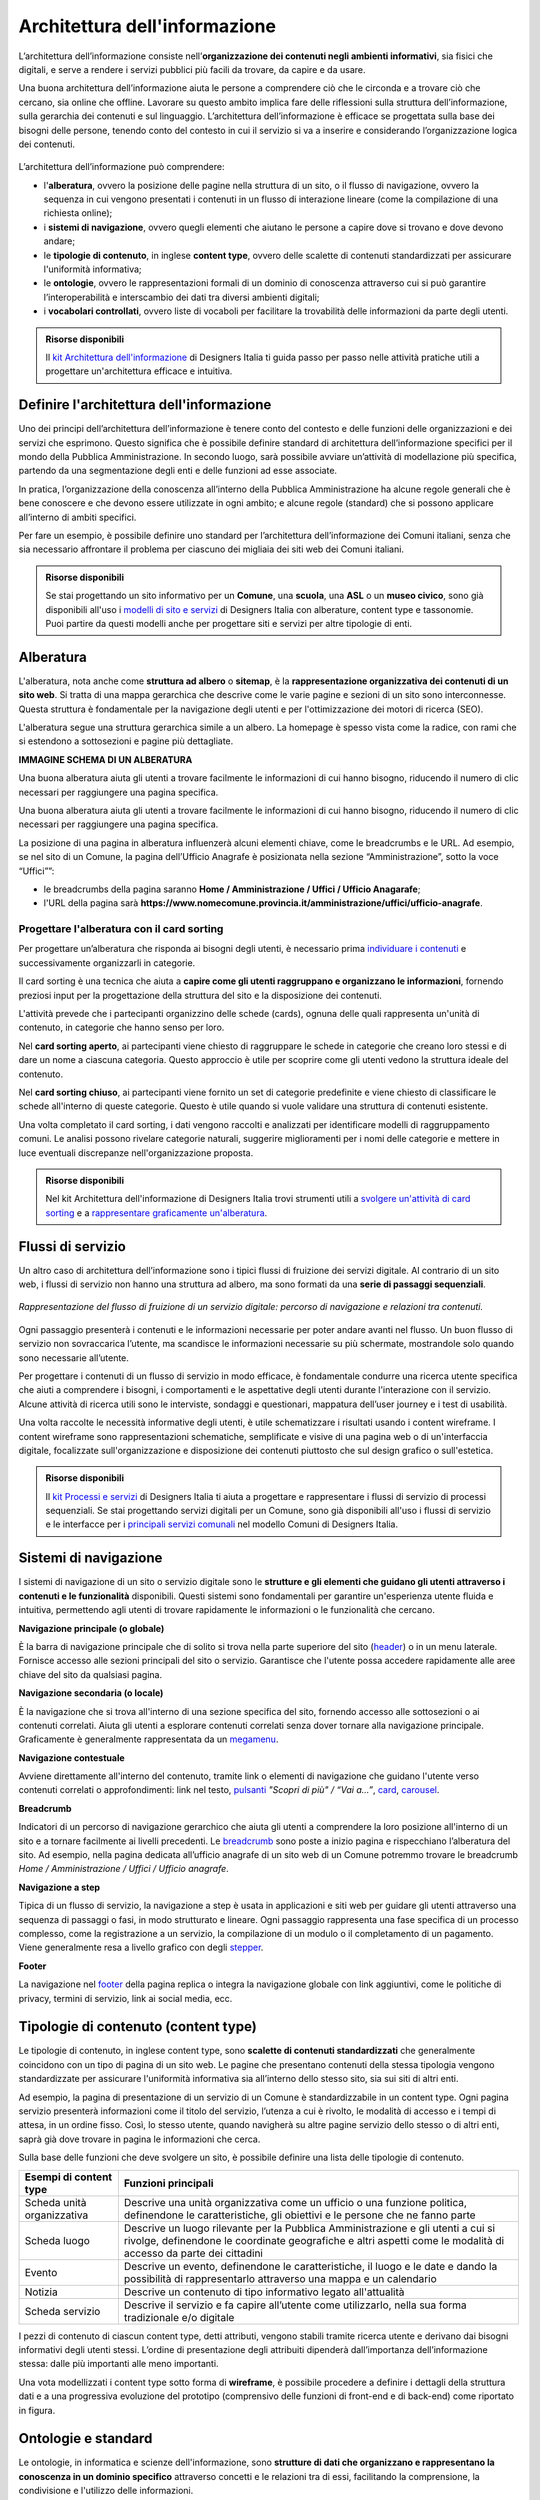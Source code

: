 Architettura dell'informazione
*********************************
L’architettura dell’informazione consiste nell’**organizzazione dei contenuti negli ambienti informativi**, sia fisici che digitali, e serve a rendere i servizi pubblici più facili da trovare, da capire e da usare. 

Una buona architettura dell’informazione aiuta le persone a comprendere ciò che le circonda e a trovare ciò che cercano, sia online che offline. Lavorare su questo ambito implica fare delle riflessioni sulla struttura dell’informazione, sulla gerarchia dei contenuti e sul linguaggio. L’architettura dell’informazione è efficace se progettata sulla base dei bisogni delle persone, tenendo conto del contesto in cui il servizio si va a inserire e considerando l’organizzazione logica dei contenuti.

.. figure:: images/schema-ai.png
   :height: 370px
   :width: 400 px
   :alt: Architettura dell’informazione
   :align: center


L’architettura dell’informazione può comprendere:
  
- l'**alberatura**, ovvero la posizione delle pagine nella struttura di un sito, o il flusso di navigazione, ovvero la sequenza in cui vengono presentati i contenuti in un flusso di interazione lineare (come la compilazione di una richiesta online); 
- i **sistemi di navigazione**, ovvero quegli elementi che aiutano le persone a capire dove si trovano e dove devono andare; 
- le **tipologie di contenuto**, in inglese **content type**, ovvero delle scalette di contenuti standardizzati per assicurare l'uniformità informativa; 
- le **ontologie**, ovvero le rappresentazioni formali di un dominio di conoscenza attraverso cui si può garantire l’interoperabilità e interscambio dei dati tra diversi ambienti digitali; 
- i **vocabolari controllati**, ovvero liste di vocaboli per facilitare la trovabilità delle informazioni da parte degli utenti.

.. admonition:: Risorse disponibili

   Il `kit Architettura dell'informazione <https://designers.italia.it/risorse-per-progettare/progettare/architettura-dell-informazione/>`_ di Designers Italia ti guida passo per passo nelle attività pratiche utili a progettare un'architettura efficace e intuitiva.

Definire l'architettura dell'informazione
=============================================

Uno dei principi dell’architettura dell’informazione è tenere conto del contesto e delle funzioni delle organizzazioni e dei servizi che esprimono. Questo significa che è possibile definire standard di architettura dell’informazione specifici per il mondo della Pubblica Amministrazione. In secondo luogo, sarà possibile avviare un’attività di modellazione più specifica, partendo da una segmentazione degli enti e delle funzioni ad esse associate.  

In pratica, l’organizzazione della conoscenza all’interno della Pubblica Amministrazione ha alcune regole generali che è bene conoscere e che devono essere utilizzate in ogni ambito; e alcune regole (standard) che si possono applicare all’interno di ambiti specifici. 

Per fare un esempio, è possibile definire uno standard per l’architettura dell’informazione dei Comuni italiani, senza che sia necessario affrontare il problema per ciascuno dei migliaia dei siti web dei Comuni italiani. 

.. admonition:: Risorse disponibili

   Se stai progettando un sito informativo per un **Comune**, una **scuola**, una **ASL** o un **museo civico**, sono già disponibili all'uso i `modelli di sito e servizi <https://designers.italia.it/modelli/>`_ di Designers Italia con alberature, content type e tassonomie. Puoi partire da questi modelli anche per progettare siti e servizi per altre tipologie di enti.

Alberatura
================

L'alberatura, nota anche come **struttura ad albero** o **sitemap**, è la **rappresentazione organizzativa dei contenuti di un sito web**. Si tratta di una mappa gerarchica che descrive come le varie pagine e sezioni di un sito sono interconnesse. Questa struttura è fondamentale per la navigazione degli utenti e per l'ottimizzazione dei motori di ricerca (SEO).  

L'alberatura segue una struttura gerarchica simile a un albero. La homepage è spesso vista come la radice, con rami che si estendono a sottosezioni e pagine più dettagliate. 

**IMMAGINE SCHEMA DI UN ALBERATURA**

Una buona alberatura aiuta gli utenti a trovare facilmente le informazioni di cui hanno bisogno, riducendo il numero di clic necessari per raggiungere una pagina specifica.

Una buona alberatura aiuta gli utenti a trovare facilmente le informazioni di cui hanno bisogno, riducendo il numero di clic necessari per raggiungere una pagina specifica. 

La posizione di una pagina in alberatura influenzerà alcuni elementi chiave, come le breadcrumbs e le URL. Ad esempio, se nel sito di un Comune, la pagina dell’Ufficio Anagrafe è posizionata nella sezione “Amministrazione”, sotto la voce “Uffici””:

- le breadcrumbs della pagina saranno **Home / Amministrazione / Uffici / Ufficio Anagarafe**;
- l'URL della pagina sarà **https://www.nomecomune.provincia.it/amministrazione/uffici/ufficio-anagrafe**.


Progettare l'alberatura con il card sorting
---------------------------------------------

Per progettare un’alberatura che risponda ai bisogni degli utenti, è necessario prima `individuare i contenuti <https://designers.italia.it/risorse-per-progettare/progettare/architettura-dell-informazione/individua-i-contenuti/>`_ e successivamente organizzarli in categorie. 

Il card sorting è una tecnica che aiuta a **capire come gli utenti raggruppano e organizzano le informazioni**, fornendo preziosi input per la progettazione della struttura del sito e la disposizione dei contenuti. 

L'attività prevede che i partecipanti organizzino delle schede (cards), ognuna delle quali rappresenta un'unità di contenuto, in categorie che hanno senso per loro.  

Nel **card sorting aperto**, ai partecipanti viene chiesto di raggruppare le schede in categorie che creano loro stessi e di dare un nome a ciascuna categoria. Questo approccio è utile per scoprire come gli utenti vedono la struttura ideale del contenuto. 

Nel **card sorting chiuso**, ai partecipanti viene fornito un set di categorie predefinite e viene chiesto di classificare le schede all'interno di queste categorie. Questo è utile quando si vuole validare una struttura di contenuti esistente. 

Una volta completato il card sorting, i dati vengono raccolti e analizzati per identificare modelli di raggruppamento comuni. Le analisi possono rivelare categorie naturali, suggerire miglioramenti per i nomi delle categorie e mettere in luce eventuali discrepanze nell'organizzazione proposta.

.. admonition:: Risorse disponibili

   Nel kit Architettura dell'informazione di Designers Italia trovi strumenti utili a `svolgere un'attività di card sorting <https://designers.italia.it/risorse-per-progettare/progettare/architettura-dell-informazione/organizza-i-contenuti/>`_ e a `rappresentare graficamente un'alberatura <https://designers.italia.it/risorse-per-progettare/progettare/architettura-dell-informazione/definisci-alberatura-content-type-e-tassonomie/>`_.



Flussi di servizio
====================
Un altro caso di architettura dell’informazione sono i tipici flussi di fruizione dei servizi digitale. Al contrario di un sito web, i flussi di servizio non hanno una struttura ad albero, ma sono formati da una **serie di passaggi sequenziali**.

.. figure:: images/image2.png
   :alt: flusso di fruizione di un servizio digitale
   :align: center

   *Rappresentazione del flusso di fruizione di un servizio digitale: percorso di navigazione e relazioni tra contenuti.*

Ogni passaggio presenterà i contenuti e le informazioni necessarie per poter andare avanti nel flusso. Un buon flusso di servizio non sovraccarica l’utente, ma scandisce le informazioni necessarie su più schermate, mostrandole solo quando sono necessarie all’utente. 

Per progettare i contenuti di un flusso di servizio in modo efficace, è fondamentale condurre una ricerca utente specifica che aiuti a comprendere i bisogni, i comportamenti e le aspettative degli utenti durante l'interazione con il servizio. Alcune attività di ricerca utili sono le interviste, sondaggi e questionari, mappatura dell’user journey e i test di usabilità. 

Una volta raccolte le necessità informative degli utenti, è utile schematizzare i risultati usando i content wireframe. I content wireframe sono rappresentazioni schematiche, semplificate e visive di una pagina web o di un'interfaccia digitale, focalizzate sull'organizzazione e disposizione dei contenuti piuttosto che sul design grafico o sull'estetica.

.. admonition:: Risorse disponibili

   Il `kit Processi e servizi <https://designers.italia.it/risorse-per-progettare/progettare/processi-e-servizi/>`_ di Designers Italia ti aiuta a progettare e rappresentare i flussi di servizio di processi sequenziali. Se stai progettando servizi digitali per un Comune, sono già disponibili all'uso i flussi di servizio e le interfacce per i `principali servizi comunali <https://designers.italia.it/modelli/comuni/adotta-il-modello-di-servizi-digitali-comunali/>`_ nel modello Comuni di Designers Italia.

Sistemi di navigazione
=============================

I sistemi di navigazione di un sito o servizio digitale sono le **strutture e gli elementi che guidano gli utenti attraverso i contenuti e le funzionalità** disponibili. Questi sistemi sono fondamentali per garantire un'esperienza utente fluida e intuitiva, permettendo agli utenti di trovare rapidamente le informazioni o le funzionalità che cercano. 

**Navigazione principale (o globale)**

È la barra di navigazione principale che di solito si trova nella parte superiore del sito (`header <https://designers.italia.it/design-system/componenti/header/>`_) o in un menu laterale. Fornisce accesso alle sezioni principali del sito o servizio. Garantisce che l'utente possa accedere rapidamente alle aree chiave del sito da qualsiasi pagina.  

**Navigazione secondaria (o locale)**

È la navigazione che si trova all'interno di una sezione specifica del sito, fornendo accesso alle sottosezioni o ai contenuti correlati. Aiuta gli utenti a esplorare contenuti correlati senza dover tornare alla navigazione principale. Graficamente è generalmente rappresentata da un `megamenu <https://designers.italia.it/design-system/componenti/megamenu/>`_. 

**Navigazione contestuale**

Avviene direttamente all'interno del contenuto, tramite link o elementi di navigazione che guidano l'utente verso contenuti correlati o approfondimenti: link nel testo, `pulsanti <https://designers.italia.it/design-system/componenti/buttons/>`_ *"Scopri di più" / “Vai a...”*, `card <https://designers.italia.it/design-system/componenti/card/>`_, `carousel <https://designers.italia.it/design-system/componenti/carousel/>`_. 

**Breadcrumb**

Indicatori di un percorso di navigazione gerarchico che aiuta gli utenti a comprendere la loro posizione all'interno di un sito e a tornare facilmente ai livelli precedenti. Le `breadcrumb <https://designers.italia.it/design-system/componenti/breadcrumbs/>`_ sono poste a inizio pagina e rispecchiano l’alberatura del sito. Ad esempio, nella pagina dedicata all’ufficio anagrafe di un sito web di un Comune potremmo trovare le breadcrumb *Home / Amministrazione / Uffici / Ufficio anagrafe*. 

**Navigazione a step**

Tipica di un flusso di servizio, la navigazione a step è usata in applicazioni e siti web per guidare gli utenti attraverso una sequenza di passaggi o fasi, in modo strutturato e lineare. Ogni passaggio rappresenta una fase specifica di un processo complesso, come la registrazione a un servizio, la compilazione di un modulo o il completamento di un pagamento. Viene generalmente resa a livello grafico con degli `stepper <https://designers.italia.it/design-system/componenti/steppers/>`_. 

**Footer**

La navigazione nel `footer <https://designers.italia.it/design-system/componenti/footer/>`_ della pagina replica o integra la navigazione globale con link aggiuntivi, come le politiche di privacy, termini di servizio, link ai social media, ecc.


Tipologie di contenuto (content type)
=======================================
Le tipologie di contenuto, in inglese content type, sono **scalette di contenuti standardizzati** che generalmente coincidono con un tipo di pagina di un sito web. Le pagine che presentano contenuti della stessa tipologia vengono standardizzate per assicurare l'uniformità informativa sia all’interno dello stesso sito, sia sui siti di altri enti.  

Ad esempio, la pagina di presentazione di un servizio di un Comune è standardizzabile in un content type. Ogni pagina servizio presenterà informazioni come il titolo del servizio, l’utenza a cui è rivolto, le modalità di accesso e i tempi di attesa, in un ordine fisso. Così, lo stesso utente, quando navigherà su altre pagine servizio dello stesso o di altri enti, saprà già dove trovare in pagina le informazioni che cerca. 

Sulla base delle funzioni che deve svolgere un sito, è possibile definire una lista delle tipologie di contenuto.

+-----------------------------------+-----------------------------------+
| **Esempi di content type**        | **Funzioni principali**           |
+===================================+===================================+
| Scheda unità organizzativa        | Descrive una unità organizzativa  |
|                                   | come un ufficio o una funzione    |
|                                   | politica, definendone le          |
|                                   | caratteristiche, gli obiettivi e  |
|                                   | le persone che ne fanno parte     |
+-----------------------------------+-----------------------------------+
| Scheda luogo                      | Descrive un luogo rilevante per   |
|                                   | la Pubblica Amministrazione e gli |
|                                   | utenti a cui si rivolge,          |
|                                   | definendone le coordinate         |
|                                   | geografiche e altri aspetti come  |
|                                   | le modalità di accesso da parte   |
|                                   | dei cittadini                     |
+-----------------------------------+-----------------------------------+
| Evento                            | Descrive un evento, definendone   |
|                                   | le caratteristiche, il luogo e le |
|                                   | date e dando la possibilità di    |
|                                   | rappresentarlo attraverso una     |
|                                   | mappa e un calendario             |
+-----------------------------------+-----------------------------------+
| Notizia                           | Descrive un contenuto di tipo     |
|                                   | informativo legato all'attualità  |             
+-----------------------------------+-----------------------------------+
| Scheda servizio                   | Descrive il servizio e fa capire  |
|                                   | all’utente come utilizzarlo,      |
|                                   | nella sua forma tradizionale e/o  |
|                                   | digitale                          |
+-----------------------------------+-----------------------------------+

I pezzi di contenuto di ciascun content type, detti attributi, vengono stabili tramite ricerca utente e derivano dai bisogni informativi degli utenti stessi. L’ordine di presentazione degli attribuiti dipenderà dall’importanza dell’informazione stessa: dalle più importanti alle meno importanti. 

Una vota modellizzati i content type sotto forma di **wireframe**, è possibile procedere a definire i dettagli della struttura dati e a una progressiva evoluzione del prototipo (comprensivo delle funzioni di front-end e di back-end) come riportato in figura.

.. figure:: images/image4.png
   :alt: Funzione informativa: presentare un servizio
   :align: center

Ontologie e standard
==========================
Le ontologie, in informatica e scienze dell'informazione, sono **strutture di dati che organizzano e rappresentano la conoscenza in un dominio specifico** attraverso concetti e le relazioni tra di essi, facilitando la comprensione, la condivisione e l'utilizzo delle informazioni.  

Le ontologie permettono:  

- a diversi sistemi informatici di comprendere e condividere informazioni in modo coerente (interoperabilità); 
- di migliorare le capacità di ricerca e recupero delle informazioni (ricerca semantica); 
- l'integrazione di dati provenienti da fonti diverse, facilitando l'analisi e l'interpretazione delle informazioni. 

Pensare ai contenuti come indipendenti dalla piattaforma che li ospita permette di renderli disponibili, per esempio attraverso API (Application Programming Interface), per l’utilizzo da parte di altri o per la progettazione di altri punti di contatto con il cittadino (per esempio una app) utilizzando quanto previsto nelle `linee guida relative alla interoperabilità <https://www.agid.gov.it/it/linee-guida>`_. 

Facciamo un esempio: un sito della Pubblica Amministrazione prevede normalmente content type per definire un ufficio (ad esempio, Ufficio anagrafe), un luogo (ad esempio, Palazzo Chigi) o un ruolo (ad esempio, Direttore di dipartimento). Queste informazioni possono essere modellate utilizzando le ontologie relative a persone, organizzazioni e luoghi. L’ eventuale informazione relativa a un titolo di studio di una persona che lavora per la Pubblica Amministrazione può essere espressa attraverso un vocabolario controllato, e anche in questo caso ne esiste già uno. 

`Vai su Schema <https://schema.gov.it/>`_, il catalogo nazionale per lo scambio di dati e informazioni tra pubbliche amministrazioni, e `consulta le ontologie già disponibili <https://schema.gov.it/search?type=ONTOLOGY&sortBy=TITLE&direction=ASC>`_

`Vai agli standard per il patrimonio informativo pubblico <https://docs.italia.it/italia/daf/lg-patrimonio-pubblico/it/stabile/arch.html#standard-di-riferimento/>`_

Vocabolari controllati e tassonomie 
========================================

I vocabolari controllati sono **insiemi predeterminati di termini o frasi standardizzati** utilizzati per descrivere in modo consistente e univoco concetti, oggetti, e informazioni in un dominio specifico. L'uso di un vocabolario controllato assicura che tutti coloro che utilizzano i termini all'interno di un sistema o di una comunità li intendano nello stesso modo, riducendo al minimo le ambiguità e le interpretazioni errate. 

Anche le tassonomie sono vocabolari controllati. Una tassonomia è un vocabolario controllato con una precisa struttura gerarchica: i termini della lista sono in relazione tra loro come genitore/figlio. 

I vocabolari controllati sono molto utili per i siti web della Pubblica Amministrazione, poiché permettono di scegliere nomenclature adatte per categorizzare i contenuti, creare filtri di selezione e di ricerca e offrono un ottimo spunto per riflettere su voci di menu e di navigazione. 

Ad esempio, i `modelli di Designers Italia <https://designers.italia.it/modelli/>`_ presentano vocabolari controllati come i luoghi della cultura, gli eventi culturali, i servizi pubblici. 

`Vai ai vocabolari controllati su Schema <https://schema.gov.it/search?type=CONTROLLED_VOCABULARY&sortBy=TITLE&direction=ASC>`_
